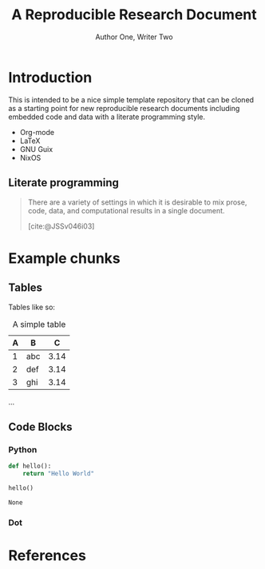 #+title: A Reproducible Research Document
#+AUTHOR: Author One, Writer Two
#+Date:
#+bibliography: document.bibtex
#+cite_export: basic numeric
#+OPTIONS: ^:nil toc:nil H:4
#+LATEX_HEADER: \usepackage{tikz}
#+LATEX_HEADER: \usepackage{attrib}
#+LATEX_HEADER: \Plainauthor{Author One, Writer Two}
#+LATEX_HEADER: \author{Author One\\University of Some Place \And Write Two\\University of Another Place}
#+LATEX_HEADER: \title{A Reproducible Research Document Template}
#+LATEX_HEADER: \Keywords{literate programming, reproducible research, compendium, web, emacs.}
\begin{abstract}
A template repo to quickly get up and running with an environment for authoring reproducible research papers. Heavily inspired by Schulte, E., Davison, D., Dye, T., & Dominik, C. (2012). A Multi-Language Computing Environment for Literate Programming and Reproducible Research. Journal of Statistical Software, 46(3), 1–24. https://doi.org/10.18637/jss.v046.i03
\end{abstract}
\pagebreak
#+STARTUP: oddeven

* Introduction
This is intended to be a nice simple template repository that can be cloned
as a starting point for new reproducible research documents including embedded
code and data with a literate programming style.

- Org-mode
- LaTeX
- GNU Guix
- NixOS

\begin{tikzpicture}
\draw[gray, thick] (-1,2) -- (2,-4);
\draw[gray, thick] (-1,-1) -- (2,2);
\filldraw[black] (0,0) circle (2pt) node[anchor=west]{Intersection point};
\end{tikzpicture}

** Literate programming

#+begin_quote

There are a variety of settings in which it is desirable to mix prose,
code, data, and computational results in a single document.

[cite:@JSSv046i03]

#+end_quote

* Example chunks

** Tables

Tables like so:

#+label: tab:table1
#+Caption: A simple table
| A | B   |    C |
|---+-----+------|
| 1 | abc | 3.14 |
| 2 | def | 3.14 |
| 3 | ghi | 3.14 |

...

** Code Blocks
*** Python

#+begin_src python :exports both
def hello():
    return "Hello World"

hello()
#+end_src

#+RESULTS:
: None


*** Dot


    #+name: flowchart
    #+headers: :file flowchart.png :cmdline -Tpng -Gsize=1,2\! -Gdpi=300
    #+begin_src dot :exports results
    graph {
        a -- b -- c -- d;
    }
    #+end_src

    #+attr_org: :width 50px
    #+attr_latex: :width 50px
    #+RESULTS: flowchart
    [[file:flowchart.png]]




* References
#+print_bibliography:
